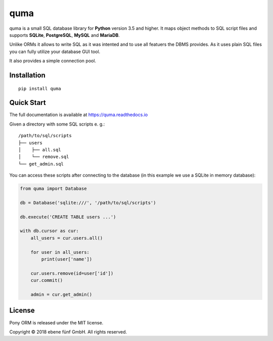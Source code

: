 ====
quma
====

quma is a small SQL database library for **Python** version 3.5 and higher.
It maps object methods to SQL script files and supports **SQLite**, **PostgreSQL**,
**MySQL** and **MariaDB**.

Unlike ORMs it allows to write SQL as it was intented and to use all featuers
the DBMS provides. As it uses plain SQL files you can fully utilize your database GUI tool.

It also provides a simple connection pool.

Installation
------------

::

    pip install quma

Quick Start
-----------

The full documentation is available at https://quma.readthedocs.io

Given a directory with some SQL scripts e. g.:

::

    /path/to/sql/scripts
    ├── users
    │    ├── all.sql
    │    └── remove.sql
    └── get_admin.sql
    
You can access these scripts after connecting to the database (in this example
we use a SQLite in memory database):
    
.. code-block:: python

    from quma import Database

    db = Database('sqlite:///', '/path/to/sql/scripts')

    db.execute('CREATE TABLE users ...')

    with db.cursor as cur:
        all_users = cur.users.all()

        for user in all_users:
            print(user['name'])

        cur.users.remove(id=user['id'])
        cur.commit()

        admin = cur.get_admin()

License
-------

Pony ORM is released under the MIT license.

Copyright © 2018 ebene fünf GmbH. All rights reserved.
